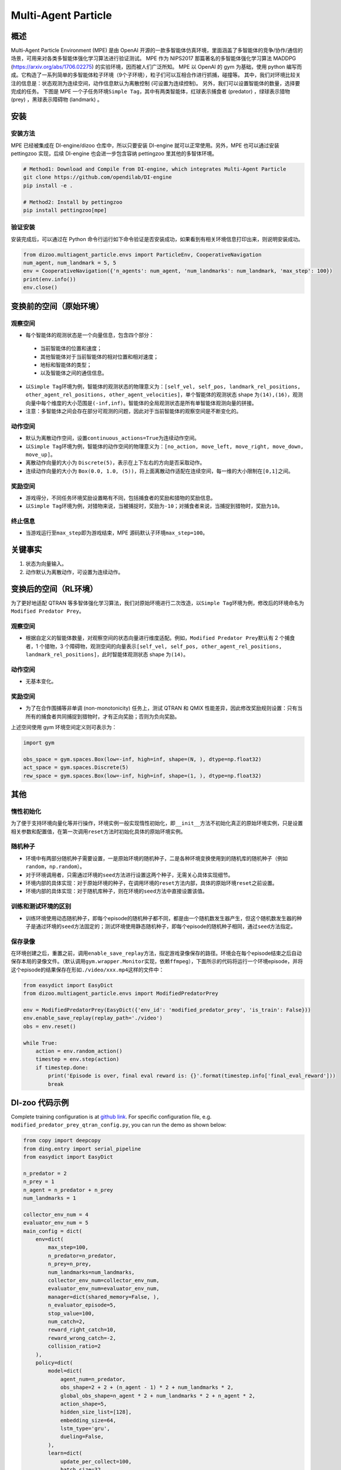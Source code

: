 Multi-Agent Particle
~~~~~~~~~~~~~~~~~~~~~~

概述
============

Multi-Agent Particle Environment (MPE) 是由 OpenAI 开源的一款多智能体仿真环境，里面涵盖了多智能体的竞争/协作/通信的场景，可用来对各类多智能体强化学习算法进行验证测试。
MPE 作为 NIPS2017 那篇著名的多智能体强化学习算法 MADDPG (https://arxiv.org/abs/1706.02275) 的实验环境，因而被人们广泛所知。
MPE 以 OpenAI 的 gym 为基础，使用 python 编写而成。它构造了一系列简单的多智能体粒子环境（9个子环境），粒子们可以互相合作进行抓捕，碰撞等。
其中，我们对环境比较关注的信息是：状态观测为连续空间，动作信息默认为离散控制 (可设置为连续控制)。
另外，我们可以设置智能体的数量，选择要完成的任务。
下图是 MPE 一个子任务环境\ ``Simple Tag``\ ，其中有两类智能体，红球表示捕食者 (predator) ，绿球表示猎物 (prey) ，黑球表示障碍物 (landmark) 。

.. image:: ./images/mpe_simple_tag.gif
   :align: center

安装
===============

安装方法
------------------------

MPE 已经被集成在 DI-engine/dizoo 仓库中，所以只要安装 DI-engine 就可以正常使用。另外，MPE 也可以通过安装 pettingzoo 实现，后续 DI-engine 也会进一步包含容纳 pettingzoo 里其他的多智体环境。 

.. code:: shell

   # Method1: Download and Compile from DI-engine, which integrates Multi-Agent Particle
   git clone https://github.com/opendilab/DI-engine
   pip install -e .

   # Method2: Install by pettingzoo
   pip install pettingzoo[mpe]

验证安装
------------------------

安装完成后，可以通过在 Python 命令行运行如下命令验证是否安装成功，如果看到有相关环境信息打印出来，则说明安装成功。

.. code:: python

    from dizoo.multiagent_particle.envs import ParticleEnv, CooperativeNavigation
    num_agent, num_landmark = 5, 5
    env = CooperativeNavigation({'n_agents': num_agent, 'num_landmarks': num_landmark, 'max_step': 100})
    print(env.info())
    env.close()

.. _变换前的空间（原始环境）:

变换前的空间（原始环境）
========================================================

.. _观察空间-1:

观察空间
----------------------

-  每个智能体的观测状态是一个向量信息，包含四个部分：
  
  -  当前智能体的位置和速度；
  
  -  其他智能体对于当前智能体的相对位置和相对速度；
  
  -  地标和智能体的类型；
  
  -  以及智能体之间的通信信息。

-  以\ ``Simple Tag``\ 环境为例，智能体的观测状态的物理意义为：\ ``[self_vel, self_pos, landmark_rel_positions, other_agent_rel_positions, other_agent_velocities]``\ ，单个智能体的观测状态 shape 为\ ``(14),(16)``\ ，观测向量中每个维度的大小范围是\ ``(-inf,inf)``\ 。智能体的全局观测状态是所有单智能体观测向量的拼接。

-  注意：多智能体之间会存在部分可观测的问题，因此对于当前智能体的观察空间是不断变化的。

.. _动作空间-1:

动作空间
------------------

-  默认为离散动作空间，设置\ ``continuous_actions=True``\ 为连续动作空间。

-  以\ ``Simple Tag``\ 环境为例，智能体的动作空间的物理意义为：\ ``[no_action, move_left, move_right, move_down, move_up]``\ 。

-  离散动作向量的大小为 \ ``Discrete(5)``\，表示在上下左右的方向是否采取动作。

-  连续动作向量的大小为 \ ``Box(0.0, 1.0, (5))``\ ，将上面离散动作适配在连续空间，每一维的大小限制在\ ``[0,1]``\ 之间。

.. _奖励空间-1:

奖励空间
-----------------

-  游戏得分，不同任务环境奖励设置略有不同，包括捕食者的奖励和猎物的奖励信息。

-  以\ ``Simple Tag``\ 环境为例，对猎物来说，当被捕捉时，奖励为\ ``-10``\ ；对捕食者来说，当捕捉到猎物时，奖励为\ ``10``\。

.. _终止信息-1:

终止信息
----------

-  当游戏运行至\ ``max_step``\ 即为游戏结束，MPE 源码默认子环境\ ``max_step=100``\ 。

关键事实
==============

1. 状态为向量输入。

2. 动作默认为离散动作，可设置为连续动作。


.. _变换后的空间rl环境）:

变换后的空间（RL环境）
======================================================

为了更好地适配 QTRAN 等多智体强化学习算法，我们对原始环境进行二次改造，以\ ``Simple Tag``\ 环境为例，修改后的环境命名为\ ``Modified Predator Prey``\ 。

.. _观察空间-2:

观察空间
--------------------------

-  根据自定义的智能体数量，对观察空间的状态向量进行维度适配。例如，\ ``Modified Predator Prey``\ 默认有 2 个捕食者，1 个猎物，3 个障碍物，观测空间的向量表示\ ``[self_vel, self_pos, other_agent_rel_positions, landmark_rel_positions]``\ ，此时智能体观测状态 shape 为\ ``(14)``\。

.. _动作空间-2:

动作空间
-----------------

-  无基本变化。

.. _奖励空间-2:

奖励空间
-----------------

-  为了在合作围捕等非单调 (non-monotonicity) 任务上，测试 QTRAN 和 QMIX 性能差异，因此修改奖励规则设置：只有当所有的捕食者共同捕捉到猎物时，才有正向奖励；否则为负向奖励。

上述空间使用 gym 环境空间定义则可表示为：

.. code:: python

   import gym

   obs_space = gym.spaces.Box(low=-inf, high=inf, shape=(N, ), dtype=np.float32)
   act_space = gym.spaces.Discrete(5)
   rew_space = gym.spaces.Box(low=-inf, high=inf, shape=(1, ), dtype=np.float32)


其他
===========

惰性初始化
-------------------------

为了便于支持环境向量化等并行操作，环境实例一般实现惰性初始化，即\ ``__init__``\ 方法不初始化真正的原始环境实例，只是设置相关参数和配置值，在第一次调用\ ``reset``\ 方法时初始化具体的原始环境实例。

随机种子
------------------

-  环境中有两部分随机种子需要设置，一是原始环境的随机种子，二是各种环境变换使用到的随机库的随机种子（例如\ ``random``\ ，\ ``np.random``\ ）。

-  对于环境调用者，只需通过环境的\ ``seed``\ 方法进行设置这两个种子，无需关心具体实现细节。

-  环境内部的具体实现：对于原始环境的种子，在调用环境的\ ``reset``\ 方法内部，具体的原始环境\ ``reset``\ 之前设置。

-  环境内部的具体实现：对于随机库种子，则在环境的\ ``seed``\ 方法中直接设置该值。

训练和测试环境的区别
----------------------------------------------------------

-  训练环境使用动态随机种子，即每个episode的随机种子都不同，都是由一个随机数发生器产生，但这个随机数发生器的种子是通过环境的\ ``seed``\ 方法固定的；测试环境使用静态随机种子，即每个episode的随机种子相同，通过\ ``seed``\ 方法指定。

保存录像
----------------------------

在环境创建之后，重置之前，调用\ ``enable_save_replay``\ 方法，指定游戏录像保存的路径。环境会在每个episode结束之后自动保存本局的录像文件。（默认调用\ ``gym.wrapper.Monitor``\ 实现，依赖\ ``ffmpeg``\ ），下面所示的代码将运行一个环境episode，并将这个episode的结果保存在形如\ ``./video/xxx.mp4``\ 这样的文件中：

.. code:: python

   from easydict import EasyDict
   from dizoo.multiagent_particle.envs import ModifiedPredatorPrey

   env = ModifiedPredatorPrey(EasyDict({'env_id': 'modified_predator_prey', 'is_train': False}))
   env.enable_save_replay(replay_path='./video')
   obs = env.reset()

   while True:
       action = env.random_action()
       timestep = env.step(action)
       if timestep.done:
           print('Episode is over, final eval reward is: {}'.format(timestep.info['final_eval_reward']))
           break

DI-zoo 代码示例
=======================

Complete training configuration is at `github
link <https://github.com/opendilab/DI-engine/tree/main/dizoo/multiagent_particle/config>`__.
For specific configuration file, e.g. ``modified_predator_prey_qtran_config.py``, you can run the demo as shown below:

.. code:: python

    from copy import deepcopy
    from ding.entry import serial_pipeline
    from easydict import EasyDict

    n_predator = 2
    n_prey = 1
    n_agent = n_predator + n_prey
    num_landmarks = 1

    collector_env_num = 4
    evaluator_env_num = 5
    main_config = dict(
        env=dict(
            max_step=100,
            n_predator=n_predator,
            n_prey=n_prey,
            num_landmarks=num_landmarks,
            collector_env_num=collector_env_num,
            evaluator_env_num=evaluator_env_num,
            manager=dict(shared_memory=False, ),
            n_evaluator_episode=5,
            stop_value=100,
            num_catch=2,
            reward_right_catch=10,
            reward_wrong_catch=-2,
            collision_ratio=2
        ),
        policy=dict(
            model=dict(
                agent_num=n_predator,
                obs_shape=2 + 2 + (n_agent - 1) * 2 + num_landmarks * 2,
                global_obs_shape=n_agent * 2 + num_landmarks * 2 + n_agent * 2,
                action_shape=5,
                hidden_size_list=[128],
                embedding_size=64,
                lstm_type='gru',
                dueling=False,
            ),
            learn=dict(
                update_per_collect=100,
                batch_size=32,
                learning_rate=0.0005,
                double_q=True,
                target_update_theta=0.001,
                discount_factor=0.99,
                td_weight=1,
                opt_weight=0.1,
                nopt_min_weight=0.0001,
            ),
            collect=dict(
                n_sample=600,
                unroll_len=16,
                env_num=collector_env_num,
            ),
            eval=dict(env_num=evaluator_env_num, ),
            other=dict(
                eps=dict(
                    type='exp',
                    start=1.0,
                    end=0.05,
                    decay=100000,
                ),
                replay_buffer=dict(
                    replay_buffer_size=15000,
                    # (int) The maximum reuse times of each data
                    max_reuse=1e+9,
                    max_staleness=1e+9,
                ),
            ),
        ),
    )
    main_config = EasyDict(main_config)
    create_config = dict(
        env=dict(
            import_names=['dizoo.multiagent_particle.envs.particle_env'],
            type='modified_predator_prey',
        ),
        env_manager=dict(type='base'),
        policy=dict(type='qtran'),
    )
    create_config = EasyDict(create_config)

    modified_predator_prey_qtran_config = main_config
    modified_predator_prey_qtran_create_config = create_config


    def train(args):
        config = [main_config, create_config]
        serial_pipeline(config, seed=args.seed)


    if __name__ == "__main__":
        import argparse

        parser = argparse.ArgumentParser()
        parser.add_argument('--seed', '-s', type=int, default=0)
        args = parser.parse_args()

        train(args)


基准算法性能
=======================

-  Modified Predator Prey

   - QTRAN 和 QMIX 算法结果对比
  
   .. image:: images/ModifiedPredatorPrey_qtran_vs_qmix_penalty2.png
     :align: center

